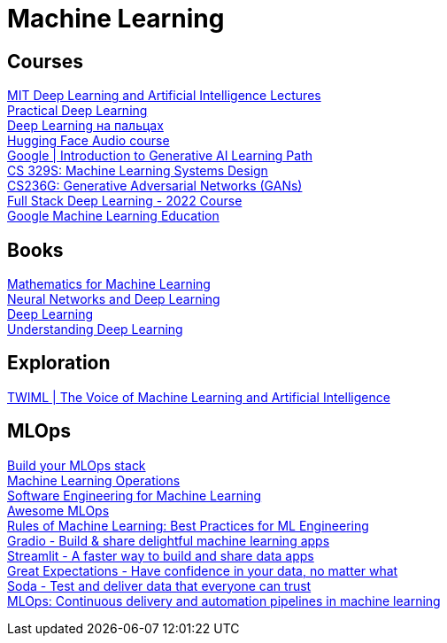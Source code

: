= Machine Learning

== Courses

https://deeplearning.mit.edu/[MIT Deep Learning and Artificial Intelligence Lectures] +
https://course.fast.ai/[Practical Deep Learning] +
https://dlcourse.ai/[Deep Learning на пальцах] +
https://huggingface.co/learn/audio-course/chapter0/introduction[Hugging Face Audio course] +
https://www.cloudskillsboost.google/journeys/118[Google | Introduction to Generative AI Learning Path] +
https://stanford-cs329s.github.io/[CS 329S: Machine Learning Systems Design] +
https://cs236g.stanford.edu/[CS236G: Generative Adversarial Networks (GANs)] +
https://fullstackdeeplearning.com/course/2022/[Full Stack Deep Learning - 2022 Course] +
https://developers.google.com/machine-learning[Google Machine Learning Education] +

== Books

https://mml-book.github.io/[Mathematics for Machine Learning] +
http://neuralnetworksanddeeplearning.com/[Neural Networks and Deep Learning] +
https://www.deeplearningbook.org/[Deep Learning] +
https://udlbook.github.io/udlbook/[Understanding Deep Learning] +

== Exploration

https://twimlai.com/[TWIML | The Voice of Machine Learning and Artificial Intelligence] +

== MLOps

https://mymlops.com/[Build your MLOps stack] +
https://ml-ops.org/[Machine Learning Operations] +
https://se-ml.github.io/[Software Engineering for Machine Learning] +
https://github.com/visenger/awesome-mlops[Awesome MLOps] +
https://developers.google.com/machine-learning/guides/rules-of-ml[Rules of Machine Learning: Best Practices for ML Engineering] +
https://www.gradio.app/[Gradio - Build & share delightful machine learning apps] +
https://streamlit.io/[Streamlit - A faster way to build and share data apps] +
https://greatexpectations.io/[Great Expectations - Have confidence in your data, no matter what] +
https://www.soda.io/[Soda - Test and deliver data that everyone can trust] +
https://cloud.google.com/architecture/mlops-continuous-delivery-and-automation-pipelines-in-machine-learning[MLOps: Continuous delivery and automation pipelines in machine learning] +
